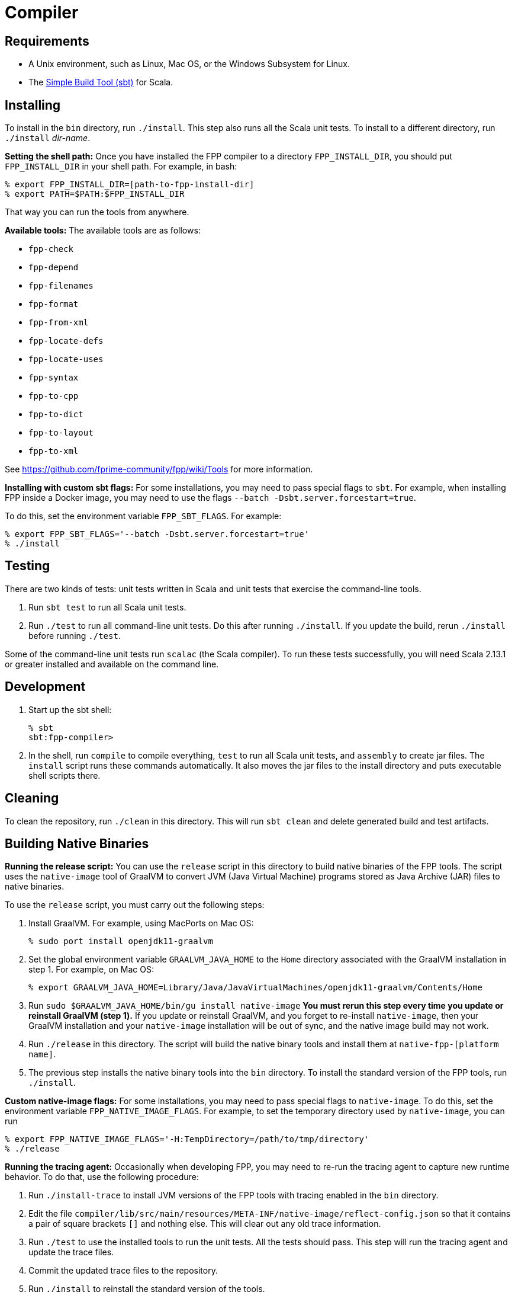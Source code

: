 = Compiler

== Requirements

* A Unix environment, such as Linux, Mac OS, or the Windows Subsystem for Linux.
* The https://www.scala-sbt.org[Simple Build Tool (sbt)] for Scala.

== Installing

To install in the `bin` directory, run `./install`.
This step also runs all the Scala unit tests.
To install to a different directory, run `./install` _dir-name_.

*Setting the shell path:*
Once you have installed the FPP compiler to a directory `FPP_INSTALL_DIR`, you
should put `FPP_INSTALL_DIR` in your shell path. For example, in bash:

[source,bash]
----
% export FPP_INSTALL_DIR=[path-to-fpp-install-dir]
% export PATH=$PATH:$FPP_INSTALL_DIR
----

That way you can run the tools from anywhere.

*Available tools:* The available tools are as follows:

* `fpp-check`
* `fpp-depend`
* `fpp-filenames`
* `fpp-format`
* `fpp-from-xml`
* `fpp-locate-defs`
* `fpp-locate-uses`
* `fpp-syntax`
* `fpp-to-cpp`
* `fpp-to-dict`
* `fpp-to-layout`
* `fpp-to-xml`

See https://github.com/fprime-community/fpp/wiki/Tools for more information.

*Installing with custom sbt flags:*
For some installations, you may need to pass special flags
to `sbt`.
For example, when installing FPP inside a Docker image,
you may need to use the flags `--batch -Dsbt.server.forcestart=true`.

To do this, set the environment variable `FPP_SBT_FLAGS`.
For example:

[source,bash]
----
% export FPP_SBT_FLAGS='--batch -Dsbt.server.forcestart=true'
% ./install
----

== Testing

There are two kinds of tests: unit tests written in Scala and
unit tests that exercise the command-line tools.

. Run `sbt test` to run all Scala unit tests.

. Run `./test` to run all command-line unit tests.
Do this after running `./install`.
If you update the build, rerun `./install` before running `./test`.

Some of the command-line unit tests run `scalac` (the Scala compiler).
To run these tests successfully, you will need Scala 2.13.1 or greater
installed and available on the command line.

== Development

. Start up the sbt shell:
+
[source,bash]
----
% sbt
sbt:fpp-compiler>
----

. In the shell, run `compile` to compile everything, `test` to run all
Scala unit tests,
and `assembly` to create jar files.
The `install` script runs these commands automatically.
It also moves the jar files to the install directory and puts executable
shell scripts there.

== Cleaning

To clean the repository, run `./clean` in this directory.
This will run `sbt clean` and delete generated build
and test artifacts.

== Building Native Binaries

*Running the release script:*
You can use the `release` script in this directory to build native
binaries of the FPP tools.
The script uses the `native-image` tool of GraalVM to convert JVM (Java
Virtual Machine) programs stored as Java Archive (JAR) files to
native binaries.

To use the `release` script, you must carry out the following steps:

. Install GraalVM.
For example, using MacPorts on Mac OS:
+
[source,bash]
----
% sudo port install openjdk11-graalvm
----

. Set the global environment variable `GRAALVM_JAVA_HOME` to the `Home` directory
associated with the GraalVM installation in step 1.
For example, on Mac OS:
+
[source,bash]
----
% export GRAALVM_JAVA_HOME=Library/Java/JavaVirtualMachines/openjdk11-graalvm/Contents/Home
----

. Run `sudo $GRAALVM_JAVA_HOME/bin/gu install native-image`
*You must rerun this step every time you update or reinstall GraalVM (step 1).*
If you update or reinstall GraalVM, and you forget to re-install `native-image`,
then your GraalVM installation and your `native-image` installation will be out
of sync, and the native image build may not work.

. Run `./release` in this directory.
The script will build the native binary tools and install them at
`native-fpp-[platform name]`.

. The previous step installs the native binary tools into the `bin`
directory.
To install the standard version of the FPP tools, run `./install`.

*Custom native-image flags:*
For some installations, you may need to pass special flags
to `native-image`.
To do this, set the environment variable `FPP_NATIVE_IMAGE_FLAGS`.
For example, to set the temporary directory used by `native-image`, you can run

[source,bash]
----
% export FPP_NATIVE_IMAGE_FLAGS='-H:TempDirectory=/path/to/tmp/directory'
% ./release
----

*Running the tracing agent:*
Occasionally when developing FPP, you may need to re-run the tracing
agent to capture new runtime behavior.
To do that, use the following procedure:

. Run `./install-trace` to install JVM versions of the FPP tools with
tracing enabled in the `bin` directory.

. Edit the file
`compiler/lib/src/main/resources/META-INF/native-image/reflect-config.json`
so that it contains a pair of square brackets `[]` and nothing else.
This will clear out any old trace information.

. Run `./test` to use the installed tools to run the unit tests.
All the tests should pass.
This step will run the tracing agent and update the trace files.

. Commit the updated trace files to the repository.

. Run `./install` to reinstall the standard version
of the tools.

. If you wish, run `./release` to build the native
image files with the new trace files and run the unit tests.
All the tests should pass.
Alternatively you can let CI on `nasa/fpp` do this step.
